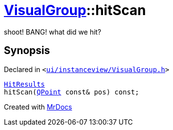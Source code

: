 [#VisualGroup-hitScan]
= xref:VisualGroup.adoc[VisualGroup]::hitScan
:relfileprefix: ../
:mrdocs:


shoot! BANG! what did we hit?



== Synopsis

Declared in `&lt;https://github.com/PrismLauncher/PrismLauncher/blob/develop/launcher/ui/instanceview/VisualGroup.h#L106[ui&sol;instanceview&sol;VisualGroup&period;h]&gt;`

[source,cpp,subs="verbatim,replacements,macros,-callouts"]
----
xref:VisualGroup/HitResults.adoc[HitResults]
hitScan(xref:QPoint.adoc[QPoint] const& pos) const;
----



[.small]#Created with https://www.mrdocs.com[MrDocs]#
